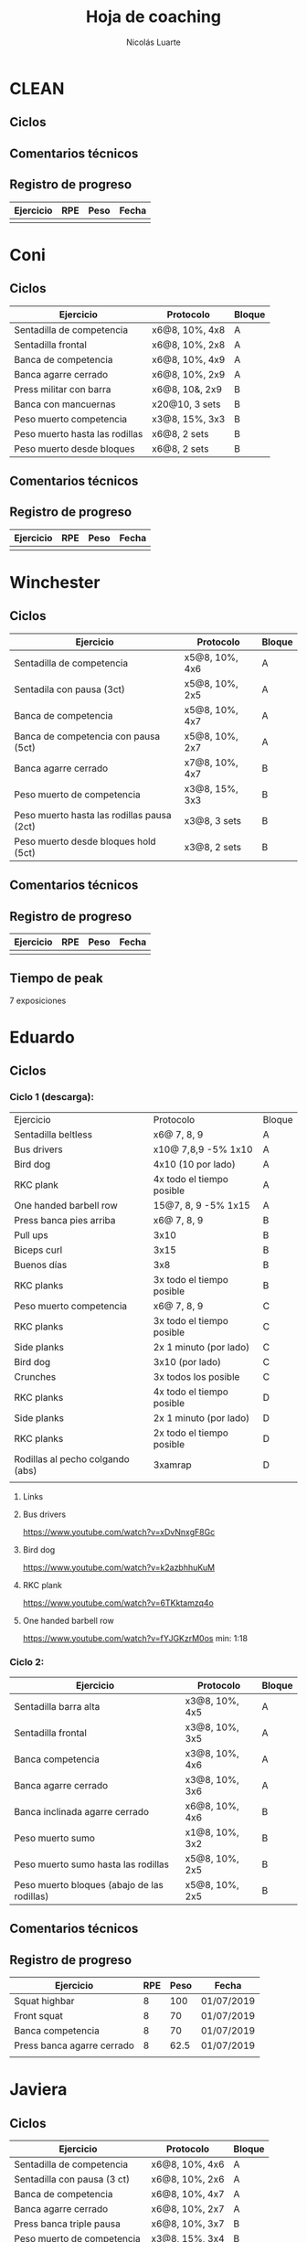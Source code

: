#+TITLE: Hoja de coaching
#+AUTHOR: Nicolás Luarte
#+STARTUP: inlineimages

* CLEAN
** Ciclos
** Comentarios técnicos
#+EXPORT_FILE_NAME: Comentarios.PDF
** Registro de progreso
#+TBLNAME:ciclo#_nombreEntrenado
| Ejercicio | RPE | Peso | Fecha |
|-----------+-----+------+-------|
|           |     |      |       |
#+BEGIN_SRC R :file tmp.png :results graphics :var data=putTableName :exports results
library(ggplot2)
library(ggrepel)
df = data.frame(data)
plot = ggplot(df, aes(x=Fecha, y=Peso, col=Ejercicio, group=Ejercicio)) + geom_line() + geom_point() + geom_label_repel(aes(label = RPE)) +
ggtitle("Progreso") + theme(plot.title = element_text(hjust = 0.5))
print(plot)
#+END_SRC




* Coni
** Ciclos
| Ejercicio                      | Protocolo      | Bloque |
|--------------------------------+----------------+--------|
| Sentadilla de competencia      | x6@8, 10%, 4x8 | A      |
| Sentadilla frontal             | x6@8, 10%, 2x8 | A      |
| Banca de competencia           | x6@8, 10%, 4x9 | A      |
| Banca agarre cerrado           | x6@8, 10%, 2x9 | A      |
|--------------------------------+----------------+--------|
| Press militar con barra        | x6@8, 10&, 2x9 | B      |
| Banca con mancuernas           | x20@10, 3 sets | B      |
| Peso muerto competencia        | x3@8, 15%, 3x3 | B      |
| Peso muerto hasta las rodillas | x6@8, 2 sets   | B      |
| Peso muerto desde bloques      | x6@8, 2 sets   | B      |

** Comentarios técnicos
** Registro de progreso
#+TBLNAME:ciclo1_coni
| Ejercicio | RPE | Peso | Fecha |
|-----------+-----+------+-------|
|           |     |      |       |
#+BEGIN_SRC R :file tmp.png :results graphics :var data=ciclo1_coni :exports results
library(ggplot2)
library(ggrepel)
df = data.frame(data)
plot = ggplot(df, aes(x=Fecha, y=Peso, col=Ejercicio, group=Ejercicio)) + geom_line() + geom_point() + geom_label_repel(aes(label = RPE)) +
ggtitle("Progreso") + theme(plot.title = element_text(hjust = 0.5))
print(plot)
#+END_SRC


* Winchester
** Ciclos
| Ejercicio                                  | Protocolo      | Bloque |
|--------------------------------------------+----------------+--------|
| Sentadilla de competencia                  | x5@8, 10%, 4x6 | A      |
| Sentadila con pausa (3ct)                  | x5@8, 10%, 2x5 | A      |
| Banca de competencia                       | x5@8, 10%, 4x7 | A      |
| Banca de competencia con pausa (5ct)       | x5@8, 10%, 2x7 | A      |
|--------------------------------------------+----------------+--------|
| Banca agarre cerrado                       | x7@8, 10%, 4x7 | B      |
| Peso muerto de competencia                 | x3@8, 15%, 3x3 | B      |
| Peso muerto hasta las rodillas pausa (2ct) | x3@8, 3 sets   | B      |
| Peso muerto desde bloques hold (5ct)       | x3@8, 2 sets   | B      |
** Comentarios técnicos
** Registro de progreso
#+TBLNAME:ciclo1_winchester
| Ejercicio | RPE | Peso | Fecha |
|-----------+-----+------+-------|
|           |     |      |       |
#+BEGIN_SRC R :file tmp.png :results graphics :var data=ciclo1_winchester :exports results
library(ggplot2)
library(ggrepel)
df = data.frame(data)
plot = ggplot(df, aes(x=Fecha, y=Peso, col=Ejercicio, group=Ejercicio)) + geom_line() + geom_point() + geom_label_repel(aes(label = RPE)) +
ggtitle("Progreso") + theme(plot.title = element_text(hjust = 0.5))
print(plot)
#+END_SRC

** Tiempo de peak
7 exposiciones


* Eduardo
** Ciclos
*** Ciclo 1 (descarga):
| Ejercicio                        | Protocolo                 | Bloque |
| Sentadilla beltless              | x6@ 7, 8, 9               | A      |
| Bus drivers                      | x10@ 7,8,9 -5% 1x10       | A      |
| Bird dog                         | 4x10 (10 por lado)        | A      |
| RKC plank                        | 4x todo el tiempo posible | A      |
| One handed barbell row           | 15@7, 8, 9 -5% 1x15       | A      |
|----------------------------------+---------------------------+--------|
| Press banca pies arriba          | x6@ 7, 8, 9               | B      |
| Pull ups                         | 3x10                      | B      |
| Biceps curl                      | 3x15                      | B      |
| Buenos días                      | 3x8                       | B      |
| RKC planks                       | 3x todo el tiempo posible | B      |
|----------------------------------+---------------------------+--------|
| Peso muerto competencia          | x6@ 7, 8, 9               | C      |
| RKC planks                       | 3x todo el tiempo posible | C      |
| Side planks                      | 2x 1 minuto (por lado)    | C      |
| Bird dog                         | 3x10 (por lado)           | C      |
| Crunches                         | 3x todos los posible      | C      |
|----------------------------------+---------------------------+--------|
| RKC planks                       | 4x todo el tiempo posible | D      |
| Side planks                      | 2x 1 minuto (por lado)    | D      |
| RKC planks                       | 2x todo el tiempo posible | D      |
| Rodillas al pecho colgando (abs) | 3xamrap                   | D      |
|                                  |                           |        |

**** Links
**** Bus drivers
https://www.youtube.com/watch?v=xDvNnxgF8Gc
**** Bird dog
https://www.youtube.com/watch?v=k2azbhhuKuM
**** RKC plank
https://www.youtube.com/watch?v=6TKktamzq4o
**** One handed barbell row
https://www.youtube.com/watch?v=fYJGKzrM0os min: 1:18

*** Ciclo 2:
| Ejercicio                                   | Protocolo      | Bloque |
|---------------------------------------------+----------------+--------|
| Sentadilla barra alta                       | x3@8, 10%, 4x5 | A      |
| Sentadilla frontal                          | x3@8, 10%, 3x5 | A      |
| Banca competencia                           | x3@8, 10%, 4x6 | A      |
| Banca agarre cerrado                        | x3@8, 10%, 3x6 | A      |
|---------------------------------------------+----------------+--------|
| Banca inclinada agarre cerrado              | x6@8, 10%, 4x6 | B      |
| Peso muerto sumo                            | x1@8, 10%, 3x2 | B      |
| Peso muerto sumo hasta las rodillas         | x5@8, 10%, 2x5 | B      |
| Peso muerto bloques (abajo de las rodillas) | x5@8, 10%, 2x5 | B      |
|---------------------------------------------+----------------+--------|
** Comentarios técnicos
** Registro de progreso
#+TBLNAME:ciclo1_Eduardo
| Ejercicio                  | RPE | Peso | Fecha      |
|----------------------------+-----+------+------------|
| Squat highbar              |   8 |  100 | 01/07/2019 |
| Front squat                |   8 |   70 | 01/07/2019 |
| Banca competencia          |   8 |   70 | 01/07/2019 |
| Press banca agarre cerrado |   8 | 62.5 | 01/07/2019 |
|                            |     |      |            |
#+BEGIN_SRC R :file tmp.png :results graphics :var data=ciclo1_Eduardo :exports results
library(ggplot2)
library(ggrepel)
df = data.frame(data)
plot = ggplot(df, aes(x=Fecha, y=Peso, col=Ejercicio, group=Ejercicio)) + geom_line() + geom_point() + geom_label_repel(aes(label = RPE)) +
ggtitle("Progreso") + theme(plot.title = element_text(hjust = 0.5))
print(plot)
#+END_SRC



* Javiera
** Ciclos
| Ejercicio                    | Protocolo      | Bloque |
|------------------------------+----------------+--------|
| Sentadilla de competencia    | x6@8, 10%, 4x6 | A      |
| Sentadilla con pausa (3 ct)  | x6@8, 10%, 2x6 | A      |
| Banca de competencia         | x6@8, 10%, 4x7 | A      |
| Banca agarre cerrado         | x6@8, 10%, 2x7 | A      |
|------------------------------+----------------+--------|
| Press banca triple pausa     | x6@8, 10%, 3x7 | B      |
| Peso muerto de competencia   | x3@8, 15%, 3x4 | B      |
| Peso muerto con pausa (3 ct) | x3@8, 15%, 2x4 | B      |
| Peso muerto desde bloques    | x3@8, 15%, 2x5 | B      |

** Comentarios técnicos
** Registro de progreso
#+TBLNAME:ciclo1_javi
| Ejercicio | RPE | Peso | Fecha |
|-----------+-----+------+-------|
|           |     |      |       |
#+BEGIN_SRC R :file tmp.png :results graphics :var data=ciclo1_javi :exports results
library(ggplot2)
library(ggrepel)
df = data.frame(data)
plot = ggplot(df, aes(x=Fecha, y=Peso, col=Ejercicio, group=Ejercicio)) + geom_line() + geom_point() + geom_label_repel(aes(label = RPE)) +
ggtitle("Progreso") + theme(plot.title = element_text(hjust = 0.5))
print(plot)
#+END_SRC



* Cynthia
** Ciclos
** Comentarios técnicos
** Registro de progreso
#+TBLNAME:ciclo1_cynthia
| Ejercicio | RPE | Peso | Fecha |
|-----------+-----+------+-------|
|           |     |      |       |
#+BEGIN_SRC R :file tmp.png :results graphics :var data=ciclo1_cynthia :exports results
library(ggplot2)
library(ggrepel)
df = data.frame(data)
plot = ggplot(df, aes(x=Fecha, y=Peso, col=Ejercicio, group=Ejercicio)) + geom_line() + geom_point() + geom_label_repel(aes(label = RPE)) +
ggtitle("Progreso") + theme(plot.title = element_text(hjust = 0.5))
print(plot)
#+END_SRC

** Tiempo de peak
5 exposiciones


* Johans
** Ciclos
*** Ciclo 1:
 |-----------------------------------------------------------+-------------------+--------|
 | Ejercicio                                                 | Protocolo         | Bloque |
 |-----------------------------------------------------------+-------------------+--------|
 | Press banca de competencia                                | x1@8, 20%, 4x5    | A      |
 | Press banca pies arriba                                   | x1@8, 20%, 2x5    | A      |
 | Press banca con mancuernas                                | x10@7, 8, 9, 2x10 | A      |
 | Skull crushers con mancuernas                             | x10@7, 8, 9, 2x10 | A      |
 |-----------------------------------------------------------+-------------------+--------|
 | Press banca de competencia tempo 600                      | x1@8, 20%, 4x4    | B      |
 | Press banca agarre cerrado                                | x10@8, 10%, 2x10  | B      |
 | Remos con mancuerna                                       | x10@7, 8, 9, 2x10 | B      |
 | Press militar con mancuerna                               | x10@7, 8, 9, 2x10 | B      |
 |-----------------------------------------------------------+-------------------+--------|
 | Peso muerto sumo desde bloque (justo abajo de la rodilla) | x10@100, 110, 120 | A      |
 | Peso muerto sumo hasta justo abajo de las rodillas        | x10@90, 100, 110  | B      |
 |-----------------------------------------------------------+-------------------+--------|

** Comentarios técnicos
#+EXPORT_FILE_NAME: Comentarios.PDF
*** 11/06/2019 ciclo 1, bloque a: 
**** Press banca de competencia:

 1. Ajustar mejor el RPE, hubo ligero undershoot (un poquito mas bajo
    de lo esperado)
 2. La planta del pie debe estar completamente apoyada en el suelo
 3. Para tomar la barra, rotar internamente las manos (un poco) de
    manera tal que la barra descanse mas abajo en la palma
 4. Aplicar "pausa activa", esto quiere decir, que la barra apenas toca
    la primera fibra de tú polera, no debe hundirse en tú pecho.

**** Press banca pies arriba:

 1. Aplicar "pausa activa" y rotación de muñecas como especifique
    arriba
 2. Dejar los pies estirados
 3. undershoot de RPE

**** Press banca con mancuernas:

 1. Undershoot de RPE

*** 12/06/2019 ciclo 1, bloque b:
**** Press banca de competencia tempo 600
 1. Seguir trabajando el tocar la fibra de la polera, ahora agregando
    el gesto de llevar el pecho hacia la barra, de manera activa
 2. Ligeramente ir aumentando la rotación de la muñeca al tomar la
    barra
 3. Al momento de subir estás haciendo mucho "flare" con los codos, es
    decir, los codos se te abren mucho, hasta cierto punto eso es
    deseable, pero en este caso fue mucho, busca que al salir del pecho
    los codos no se muevan tanto y permanezcan en su posición
**** Press banca agarre cerrado
 1. Dado que este es un movimiento poco técnico, no hay muchas
    correcciones que hacer, solo orientarlo a una conexión
    mente-musculo mientras lo realizas, para obtener la mayor cantidad
    de beneficio posible de esta variante, que tiene como foco
    principal la hipertrofia

*** 14/06/2019 ciclo 1, bloque a:
**** Press banca de competencia
1. Calcular mejor el RPE, aún lo estás estimando muy para abajo
2. Mantén mas tensión tocando el pecho, fuerza harto la clave de llevar el pecho a la barra
3. Antes de subir la barra del pecho se movió ligeramente hacia tú
   cuello, eso puede ser por falta de tensión o simplemente perder la
   atención, pero de todas maneras ponle harto ojo
**** Press banca pies arriba
1. Bien el RPE!
2. Trata de controlar los codos, evitando tanto flare, que queden un
   poquito mas apegados a tus costillas
*** 15/06/2019 ciclo 1, bloque b:
**** Press banca de competencia tempo 600
1. Mantener el tempo hasta tocar el pecho, evitar que "rebote" o acelerar en los últimos centimetros
2. Trata de mantener un trayectoria en diagonal (recta) desde el pecho
   hasta el rack, cualquier salida de esa línea imaginaria consideralo
   cómo infeciencia, buscas siempre permanecer dentro de esa línea
**** Press banca agarre cerrado
1. Nada que decir por ahora, esperaremos que tal va mientras van
   subiendo los kg
*** 18/06/2019 ciclo 1, bloque a:
**** Press banca de competencia
1. Concentrarse en tocar solo la fibra de la polera, nunca dejar de
   hacer fuerza, intentar que la barra "flote" en el pecho
2. Al despegar no volver hundir la barra en el pecho
**** Press banca pies arriba 
1. Los mismos comentarios que para la banca de competencia
*** 19/06/2019 ciclo 1, bloque b:
**** Press banca de competencia tempo 600 
1. Harto mejor el tocar la fibra del pecho
2. Súper buena la sálida del pecho solo cuidar la posición de codos
**** Press banca agarre cerrado 
1. Bien el RPE, la técnica está precisa 
*** 21/06/2019 ciclo 1, bloque a:
**** Press banca de competencia
1. Ya estás dominando el RPE y el toque de pausa activa en el pecho
2. Ahora, el foco debiese estar en no lanzar los codos tan hacia
   afuera, intenta mantenerlos un poco más cerrado. Cómo te mencioné
   antes no es malo que los codoso queden afuera, de hecho puede ser
   hasta beneficioso, lo que no queremos ver es un cambio de ángulo
   drástico, ya que eso puede mover la barra
**** Press banca pies arriba 
1. Exactamente los mismos comentarios que para la banca de competencia 
*** 22/06/2019 ciclo 1, bloque b:
**** Press banca de competencia tempo 600 
1. Ya tienes casi dominada la tocada en el pecho ahora lo que esta
   faltando es la salida, cómo te he mencionado anteriormente, estás
   tirando los codos muy para atrás así que quiero que pruebes tocar
   ligeramente mas arriba en el pecho y partir con los codos un pelito
   mas abiertos en la bajda
2. Aparte, antes de empezar con banca intenta meter unos remos
   ligeros, 2x15 y sentir un ligero bombeo 
**** Press banca agarre cerrado 
1. Por ahora nada que decir 
*** 24/06/2019 ciclo 1, bloque a:
**** Press banca de competencia
1. El foco será evitar que los codos se vayan drásticamente hacía
   atrás, para ello harás dos cosas (a) los remos antes de la banca y
   (b) asegurarte de tocar más arriba en el pecho con la barra
**** Press banca pies arriba 
1. Nada de momento
1. 
*** 26/06/2019 ciclo 1, bloque b:
**** Press banca de competencia tempo 600 
1. Tener ojo con el tocar la fibra de la polera, que salga siempre
   para que se consolide la técnica
2. Los codos van mejorando, creo que puede ser útil tocar un poquito
   mas arriba en el pecho
**** Press banca agarre cerrado 
1. Por ahora nada que decir 
*** 27/06/2019 ciclo 1, bloque a:
**** Press banca de competencia
1. Seguir reforzando los de los codos
2. Intenta que el cuello que completamente estirado en la banca
**** Press banca pies arriba 
1. Ser ligeramente mas conservador, sobre todo si se tocan pesos que
   no has tocado antes
*** 01/07/2019 ciclo 1, bloque a:
**** Press banca de competencia
1. Va impecable, por ahora concentrate sólo en repetir esa misma
   calidad en todo
**** Press banca pies arriba 
1. Nada por ahora
*** 02/07/2019 ciclo 1, bloque b:
**** Press banca de competencia tempo 600 
1. De momento todo va súper bien, sólo centrate en mantener la misma
   técnica durante todos los levantamiento
**** Press banca agarre cerrado 
1. Por ahora nada que decir 
** Registro de progreso
 #+TBLNAME:ciclo1_Johans
 | Ejercicio                            | RPE | Peso | Fecha      |
 |--------------------------------------+-----+------+------------|
 | Press banca de competencia           |   7 |   92 | 11/06/2019 |
 | Press banca pies arriba              | 7.5 |   85 | 11/06/2019 |
 | Press banca de competencia tempo 600 |   8 | 87.5 | 12/06/2019 |
 | Press banca agarre cerrado           |   8 |   50 | 12/06/2019 |
 | Press banca de competencia           | 7.5 |   95 | 14/06/2019 |
 | Press banca pies arriba              |   8 | 87.5 | 14/06/2019 |
 | Press banca de competencia tempo 600 |   8 | 92.5 | 15/06/2019 |
 | Press banca agarre cerrado           |   8 |   55 | 15/06/2019 |
 | Press banca de competencia           |   8 |   95 | 18/06/2019 |
 | Press banca pies arriba              |   8 | 87.5 | 18/06/2019 |
 | Press banca de competencia tempo 600 | 7.5 |   90 | 19/06/2019 |
 | Press banca agarre cerrado           |   8 |   62 | 19/06/2019 |
 | Press banca de competencia           |   8 |   95 | 21/06/2019 |
 | Press banca pies arriba              | 8.5 | 87.5 | 21/06/2019 |
 | Press banca de competencia tempo 600 | 8.5 |   95 | 22/06/2019 |
 | Press banca agarre cerrado           |   8 |   65 | 22/06/2019 |
 | Press banca de competencia           |   8 |  100 | 24/06/2019 |
 | Press banca pies arriba              |   8 |   90 | 24/06/2019 |
 | Press banca de competencia tempo 600 |   8 |   95 | 26/06/2019 |
 | Press banca agarre cerrado           |   8 | 62.5 | 26/06/2019 |
 | Press banca de competencia           |   8 | 97.5 | 27/06/2019 |
 | Press banca pies arriba              | 7.5 |   90 | 27/06/2019 |
 | Press banca de competencia tempo 600 |   8 | 92.5 | 28/06/2019 |
 | Press banca agarre cerrado           |   9 |   65 | 28/06/2019 |
 | Press banca de competencia           |   8 | 97.5 | 01/07/2019 |
 | Press banca pies arriba              |   8 |   90 | 01/07/2019 |
 | Press banca de competencia tempo 600 |   8 | 97.5 | 02/07/2019 |
 | Press banca agarre cerrado           |   8 | 67.5 | 02/07/2019 |
 |                                      |     |      |            |
 #+BEGIN_SRC R :file tmp.png :results graphics :var data=ciclo1_Johans :exports results
 library(ggplot2)
 library(ggrepel)
 df = data.frame(data)
 len = seq(1:length(df$Fecha))
 plot = ggplot(df, aes(x=len, y=Peso, col=Ejercicio, group=Ejercicio)) + geom_line() + geom_point() + geom_label_repel(aes(label = RPE)) +
 ggtitle("Progreso") + theme(plot.title = element_text(hjust = 0.5))
 print(plot)
 #+END_SRC

 #+RESULTS:
 [[file:tmp.png]]



* Zapata
** Ciclos
*** Ciclo 1:
| Ejercicio                               | Protocolo        | Bloque |
|-----------------------------------------+------------------+--------|
| Sentadilla de competencia               | x1@8, 20%, 4x5   | A      |
| Press banca de competencia              | x1@8, 15%, 4x6   | A      |
| Press banca agarre cerrado, pies arriba | x8@9, 10%, 3x8   | A      |
| Press banca con mancuernas              | x15@9, 10%, 3x15 | A      |
|-----------------------------------------+------------------+--------|
| Press banca agarre cerrado              | x1@8, 15%, 4x6   | B      |
| Peso muerto de competencia (sumo)       | x1@8, 10%, 4x3   | B      |
| Peso muerto hasta las rodillas          | x5@8, 3 sets     | B      |
| Peso muerto bloques                     | x10@8, 2 sets    | B      |
|-----------------------------------------+------------------+--------|

** Comentarios técnicos
** Registro de progreso


* Francisca
** Ciclos
| Ejercicio                                | Protocolo      | Bloque |
|------------------------------------------+----------------+--------|
| Sentadilla de competencia                | x5@8, 10%, 5x5 | A      |
| Banca de competencia                     | x6@8, 10%, 5x6 | A      |
| Press banca pies arriba (agarre cerrado) | x6@8, 15%, 5x6 | A      |
|------------------------------------------+----------------+--------|
| Press banca agarre cerrado               | x7@8, 10%, 4x6 | B      |
| Peso muerto convencional                 | x3@8, 10%, 2x3 | B      |
| Peso muerto sumo                         | x3@8, 10%, 2x3 | B      |
|------------------------------------------+----------------+--------|
** Comentarios técnicos
*** 01/07/2019, ciclo 1, bloque a
**** Sentadilla de competencia
1. Juntar un poquito más los pies
2. Reducir el ángulo de las punteras de los pies
3. Concentrarse en mantener las rodilas adelante
4. Reducir la velocidad de descenso
5. Pensar en llevar las rodillas hacia adelante
6. Realizar todo los sets luego del drop, con bandas alrededor de las
   piernas, a altura de las rodillas
**** Banca de competencia
1. Pausa activa, piensa que hay un huevo en tú pecho y no lo puedes
   reventar
2. Retracción escapular, piensa que tienes que apretar una moneda que
   te ponen en tú espalda con los hombros
**** Press banca pies arriba
1. Mismos comentarios que para press banca
*** 02/07/2019, ciclo 1, bloque b
**** Press banca agarre cerrado
1. Centrarse en pensar que tienes un huevo en el pecho y por lo tanto
   debes tener cuidado de no romperlo al bajar la barra
2. Baja un poco mas lento la barra
**** Peso muerto convencional
1. Debes tomar mas aire por tú boca, llevarlo a tu estomago, inflarlo
   y luego apretar los abdominales hacia abajo
2. El bloqueo debe ser súper agresivo y rápido, toma la costumbre
   desde el primer calentamiento, bloquear caderas rápido
**** Peso muerto sumo
1. Por ahora, solo trabajar en ir aumentando la apertura de las rodillas
** Registro de progreso
*** Ciclo 1
#+TBLNAME:ciclo1_fran
| Ejercicio                  | RPE | Peso | Fecha      |
|----------------------------+-----+------+------------|
| Sentadilla de competencia  |   8 |   65 | 01/07/2019 |
| Press banca de competencia |   8 |   38 | 01/07/2019 |
| Press banca pies arriba    |  10 |   38 | 01/07/2019 |
| Press banca agarre cerrado |   8 |   34 | 02/07/2019 |
| Peso muerto convencional   |   8 |   88 | 02/07/2019 |
| Peso muerto sumo           |   8 |   70 | 02/07/2019 |
|                            |     |      |            |
*** Plots
**** Ciclo 1
#+BEGIN_SRC R :file tmp.png :results graphics :var data=ciclo1_fran :exports results
library(ggplot2)
library(ggrepel)
df = data.frame(data)
plot = ggplot(df, aes(x=Fecha, y=Peso, col=Ejercicio, group=Ejercicio)) + geom_line() + geom_point() + geom_label_repel(aes(label = RPE)) +
ggtitle("Progreso") + theme(plot.title = element_text(hjust = 0.5))
print(plot)
#+END_SRC

#+RESULTS:
[[file:tmp.png]]


* Sebastian Pino
** Ciclos
*** Ciclo 1:
| Ejercicio                        | Protocolo                 | Bloque |
| Bus drivers                      | x10@ 7,8,9 -5% 1x10       | A      |
| Bird dog                         | 4x10 (10 por lado)        | A      |
| RKC plank                        | 4x todo el tiempo posible | A      |
| One handed barbell row           | 15@7, 8, 9 -5% 1x15       | A      |
|----------------------------------+---------------------------+--------|
| Press banca pies arriba          | x6@ 7, 8, 9               | B      |
| Pull ups                         | 3x10                      | B      |
| Biceps curl                      | 3x15                      | B      |
| Buenos días                      | 3x8                       | B      |
| RKC planks                       | 3x todo el tiempo posible | B      |
|----------------------------------+---------------------------+--------|
| RKC planks                       | 3x todo el tiempo posible | C      |
| Side planks                      | 2x 1 minuto (por lado)    | C      |
| Bird dog                         | 3x10 (por lado)           | C      |
| Crunches                         | 3x todos los posible      | C      |
|----------------------------------+---------------------------+--------|
| RKC planks                       | 4x todo el tiempo posible | D      |
| Side planks                      | 2x 1 minuto (por lado)    | D      |
| RKC planks                       | 2x todo el tiempo posible | D      |
| Rodillas al pecho colgando (abs) | 3xamrap                   | D      |
*** Links
**** Bus drivers
https://www.youtube.com/watch?v=xDvNnxgF8Gc
**** Bird dog
https://www.youtube.com/watch?v=k2azbhhuKuM
**** RKC plank
https://www.youtube.com/watch?v=6TKktamzq4o
**** One handed barbell row
https://www.youtube.com/watch?v=fYJGKzrM0os min: 1:18


* Yo
** Ciclos
*** Ciclo 1:

| Ejercicio                  | Protocolo                 | Bloque  |
|----------------------------+---------------------------+---------|
| Sentadilla de competencia  | x1@9, -15%, 1x3++         | A       |
| Banca de competencia       | x1@9, -15%, 1x4++         | A       |
| Peso muerto de competencia | x1@9(0.25ms), -15%, 1x2++ | A(fr 2) |

*** Ciclo 2:
| Ejercicio                  | Protocolo      | Bloque |
|----------------------------+----------------+--------|
| Squat de competencia       | x1@9, 20%, 5x2 | A      |
| Banca de competencia       | x1@9, 20%, 5x3 | A      |
| Peso muerto de competencia | x1@9, 20%, 5x1 | A      |
|----------------------------+----------------+--------|
| Squat barra alta           | x8@9, 10%, 4x7 | B      |
| Lever squat                | x15@10, 3 sets | B      |
| Banca agarre cerrado       | x8@9, 10%, 4x8 | B      |
| Banca con mancuernas       | x15@10, 3 sets | B      |
|----------------------------+----------------+--------|

** Comentarios técnicos
#+EXPORT_FILE_NAME: Comentarios.PDF
*** 15/06/2019, ciclo 1, bloque a
**** Sentadilla de competencia
1. Abrí ligeramente el agarre y los codos se sintieron mejor
2. Un descenso más controlado me permite mejor predicción de los pesos
   y en general mejor técnica, ojalá pueda llegar a pesos mas altos
   manteniendo esa velocidad
3. Está claro que a rpe mas alto la tabla no me sirve mucho
**** Banca de competencia
1. La estoy haciendo con pies arriba por ahora
2. Debo centrarme más en la tensión al llegar al pecho, tensar antes
   de desrackear
**** Peso muerto de competencia
1. Estando beltless bajo los 0.3ms debería ir subiendo de 10kg
2. 0.24ms parece ser rpe 9 beltless
*** 16/06/2019, ciclo 1, bloque a
**** Sentadilla de competencia
1. Estuvo bien el cotrol y mejor las rodillas, me sirve harto las extensiones de quads
2. Al parecer es superior elongar el talón usando bandas que peso, tal vez le aumente a 25kg
**** Banca de competencia
1. Debo acostumbrarme a estirar bien los codos al desrackear, me quita un poco de fuerza
2. Aún sigo sin tensar bien el pecho antes de destackear
*** 17/06/2019, ciclo 1, bloque a
**** Sentadilla de competencia
1. Hoy hice dos sesiones creo que puedo ir subiendo de más kilos,
   mientras controle bien la velocidad/rpe
2. Guardar bien los codos me sirvió harto, pero a veces los estoy
   olvidando y se pone fea la squat
**** Banca de competencia
1. Creo que debería agregar un poco más de activación, para mejorar la
   retracción escapular, por lo demás estoy ok, ya no está costando
   tanto la extensión de codos
*** 21/06/2019, ciclo 1, bloque a
**** Sentadilla de competencia
1. Debo solamente sacar la cadera, no inclinar el torso!, incluso las rodillas han andado mejor por lo mismo
**** Banca de competencia
1. Mejorar la extensión de codos y la tensión total
*** 21/06/2019, ciclo 1, bloque a
**** Sentadilla de competencia
1. Hice la sesión prácticamente sin dormir, sorprendido que salieran 200 LMAO 
*** 23/06/2019, ciclo 1, bloque a
**** Sentadilla de competencia
1. Hoy era mal día por plani, pero logre sentirla relativamente sólida 
**** Banca de competencia
1. Con handoff se sintió muchísimo más liviana
2. Dejar la barra mas abajito en la palma ayudo muchísimo
*** 24/06/2019, ciclo 1, bloque a
**** Sentadilla de competencia
1. Probé 400mg de cafeína hoy y sentí efecto
2. Aumente un poco la velocidad de descenso 
**** Banca de competencia
1. Con handoff se sintió muchísimo más liviana
*** 26/06/2019, ciclo 1, bloque a
**** Sentadilla de competencia
1. Debo fijarme harto en no sacar tanto la cadera hacia atrás en los
   pesos mas pesados
**** Banca de competencia
1. Nada por ahora 
**** Peso muerto de competencia
1. El agarre es en lo liso pero no muy adentro me tiró un poco el
   hombro
2. Calentar mas veces y estirar harto la mano para el hookgrip sobre
   todo si hace frío, tener ojo con patear la barra
** Registro de progreso
*** Ciclo 1
#+TBLNAME:ciclo1_yo
| Ejercicio                              | RPE    | Peso | Fecha      |
|----------------------------------------+--------+------+------------|
| Sentadilla de competencia              | 0.32ms |  197 | 15/06/2019 |
| Banca de competencia                   | 0.15ms |  140 | 15/06/2019 |
| Peso muerto de competencia             | 0.25ms |  250 | 15/06/2019 |
| Sentadilla de competencia              | 0.28ms |  195 | 16/06/2019 |
| Banca de competencia                   | 0.15ms |  137 | 16/06/2019 |
| Sentadilla de competencia              | 0.32ms |  195 | 17/06/2019 |
| Banca de competencia                   | 0.15ms |  137 | 17/06/2019 |
| Sentadilla de competencia              | 0.32ms |  198 | 17/06/2019 |
| Sentadilla de competencia              | 0.28   |  200 | 18/06/2019 |
| Banca de competencia                   | 0.1ms  |  141 | 18/06/2019 |
| Sentadilla de competencia              | 0.3ms  |  200 | 19/06/2019 |
| Banca de competencia                   | 0.13ms |  140 | 19/06/2019 |
| Sentadilla de competencia + belt       | 0.3ms  |  210 | 20/06/2019 |
| Banca de competencia + arco            | 0.13ms |  152 | 20/06/2019 |
| Peso muerto sumo de competencia + belt | 0.23ms |  260 | 20/06/2019 |
| Sentadilla de competencia + belt       | 0.3ms  |  207 | 21/06/2019 |
| Banca de competencia + arco            | 0.15ms |  150 | 21/06/2019 |
| Sentadilla de competencia + belt       | 0.28ms |  200 | 22/06/2019 |
| Sentadilla de competencia + belt       | 0.27ms |  210 | 23/06/2019 |
| Banca de competencia + arco            | 0.11ms |  155 | 23/06/2019 |
| Sentadilla de competencia + belt       | 0.3ms  |  220 | 24/06/2019 |
| Banca de competencia + arco            | 0.18ms |  150 | 24/06/2019 |
| Sentadilla de competencia + belt       | 0.3ms  |  215 | 25/06/2019 |
| Banca de competencia + arco            | 0.13ms |  150 | 25/06/2019 |
| Peso muerto sumo de competencia + belt | 0.11ms |  270 | 24/06/2019 |
| Sentadilla de competencia + belt       | 0.23ms |  225 | 26/06/2019 |
| Banca de competencia + arco            | 0.15ms |  150 | 26/06/2019 |
| Peso muerto sumo de competencia + belt | 0.18ms |  260 | 26/06/2019 |
| Sentadilla de competencia + belt       | 0.34ms |  220 | 29/06/2019 |
| Press banca de competencia + arco      | 0.11ms |  150 | 29/06/2019 |
| Peso muerto sumo de competencia + belt | 0.11ms |  280 | 29/06/2019 |
|                                        |        |      |            |
*** Ciclo 2
#+TBLNAME:ciclo2_yo
| Ejercicio | RPE | Peso | Fecha |
|-----------+-----+------+-------|
|           |     |      |       |
*** Plots
**** Plot ciclo 1
#+BEGIN_SRC R :file tmp.png :results graphics :var data=ciclo1_yo :exports results
library(ggplot2)
library(ggrepel)
df = data.frame(data)
plot = ggplot(df, aes(x=Fecha, y=Peso, col=Ejercicio, group=Ejercicio)) + geom_line() + geom_point() + geom_label_repel(aes(label = RPE)) +
ggtitle("Progreso") + theme(plot.title = element_text(hjust = 0.5))
print(plot)
#+END_SRC

#+RESULTS:
[[file:tmp.png]]
**** Plot ciclo 2
#+BEGIN_SRC R :file tmp.png :results graphics :var data=ciclo2_yo :exports results
library(ggplot2)
library(ggrepel)
df = data.frame(data)
plot = ggplot(df, aes(x=Fecha, y=Peso, col=Ejercicio, group=Ejercicio)) + geom_line() + geom_point() + geom_label_repel(aes(label = RPE)) +
ggtitle("Progreso") + theme(plot.title = element_text(hjust = 0.5))
print(plot)
#+END_SRC

#+RESULTS:
[[file:tmp.png]]

** Tiempo de peak
5 exposiciones


